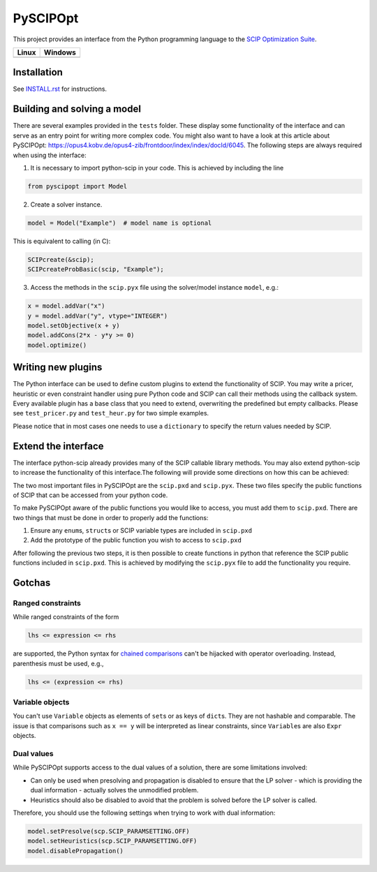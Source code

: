 =========
PySCIPOpt |PyPI version|
=========

This project provides an interface from the Python programming language
to the `SCIP Optimization Suite <http://scip.zib.de>`__.

+-----------------+-------------------+
| Linux           | Windows           |
+=================+===================+
| |Travis Status| | |AppVeyor Status| |
+-----------------+-------------------+

Installation
============

See `INSTALL.rst <INSTALL.rst>`__ for instructions.

Building and solving a model
============================

There are several examples provided in the ``tests`` folder. These
display some functionality of the interface and can serve as an entry
point for writing more complex code. You might also want to have a look
at this article about PySCIPOpt:
https://opus4.kobv.de/opus4-zib/frontdoor/index/index/docId/6045. The
following steps are always required when using the interface:

1) It is necessary to import python-scip in your code. This is achieved
   by including the line

.. code:: python

   from pyscipopt import Model

2) Create a solver instance.

.. code:: python

   model = Model("Example")  # model name is optional

This is equivalent to calling (in C):

.. code:: C

   SCIPcreate(&scip);
   SCIPcreateProbBasic(scip, "Example");

3) Access the methods in the ``scip.pyx`` file using the solver/model
   instance ``model``, e.g.:

.. code:: python

   x = model.addVar("x")
   y = model.addVar("y", vtype="INTEGER")
   model.setObjective(x + y)
   model.addCons(2*x - y*y >= 0)
   model.optimize()

Writing new plugins
===================

The Python interface can be used to define custom plugins to extend the
functionality of SCIP. You may write a pricer, heuristic or even
constraint handler using pure Python code and SCIP can call their
methods using the callback system. Every available plugin has a base
class that you need to extend, overwriting the predefined but empty
callbacks. Please see ``test_pricer.py`` and ``test_heur.py`` for two
simple examples.

Please notice that in most cases one needs to use a ``dictionary`` to
specify the return values needed by SCIP.

Extend the interface
====================

The interface python-scip already provides many of the SCIP callable
library methods. You may also extend python-scip to increase the
functionality of this interface.The following will provide some
directions on how this can be achieved:

The two most important files in PySCIPOpt are the ``scip.pxd`` and
``scip.pyx``. These two files specify the public functions of SCIP that
can be accessed from your python code.

To make PySCIPOpt aware of the public functions you would like to
access, you must add them to ``scip.pxd``. There are two things that
must be done in order to properly add the functions:

1) Ensure any ``enum``\ s, ``struct``\ s or SCIP variable types are
   included in ``scip.pxd``

2) Add the prototype of the public function you wish to access to
   ``scip.pxd``

After following the previous two steps, it is then possible to create
functions in python that reference the SCIP public functions included in
``scip.pxd``. This is achieved by modifying the ``scip.pyx`` file to add
the functionality you require.

Gotchas
=======

Ranged constraints
------------------

While ranged constraints of the form

.. code::

    lhs <= expression <= rhs

are supported, the Python syntax for `chained
comparisons <https://docs.python.org/3.5/reference/expressions.html#comparisons>`__
can't be hijacked with operator overloading. Instead, parenthesis must
be used, e.g.,

.. code::

    lhs <= (expression <= rhs)

Variable objects
----------------

You can't use ``Variable`` objects as elements of ``set``\ s or as keys
of ``dict``\ s. They are not hashable and comparable. The issue is that
comparisons such as ``x == y`` will be interpreted as linear
constraints, since ``Variable``\ s are also ``Expr`` objects.

Dual values
-----------

While PySCIPOpt supports access to the dual values of a solution, there are some limitations involved:
 
- Can only be used when presolving and propagation is disabled to ensure that the LP solver - which is providing the dual information - actually solves the unmodified problem.
- Heuristics should also be disabled to avoid that the problem is solved before the LP solver is called.

Therefore, you should use the following settings when trying to work with dual information:

.. code:: python

   model.setPresolve(scp.SCIP_PARAMSETTING.OFF)
   model.setHeuristics(scp.SCIP_PARAMSETTING.OFF)
   model.disablePropagation()

.. |Travis Status| image:: https://travis-ci.org/SCIP-Interfaces/PySCIPOpt.svg?branch=master
   :target: https://travis-ci.org/SCIP-Interfaces/PySCIPOpt
   
.. |AppVeyor Status| image:: https://ci.appveyor.com/api/projects/status/fsa896vkl8be79j9?svg=true
   :target: https://ci.appveyor.com/project/mattmilten/pyscipopt

.. |PyPI version| image:: https://img.shields.io/pypi/v/pyscipopt.svg
   :alt: PySCIPOpt on the Python Package Index (PyPI)
   :target: https://pypi.python.org/pypi/pyscipopt

